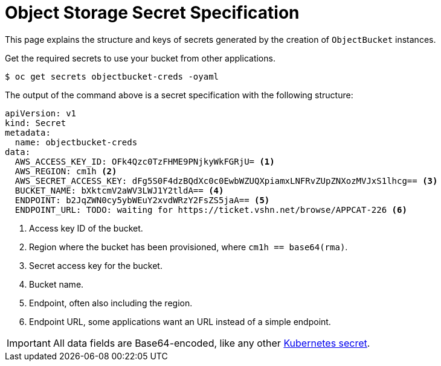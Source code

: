 = Object Storage Secret Specification

This page explains the structure and keys of secrets generated by the creation of `ObjectBucket` instances.

Get the required secrets to use your bucket from other applications.

[source,bash]
----
$ oc get secrets objectbucket-creds -oyaml
----

The output of the command above is a secret specification with the following structure:

[source,yaml]
----
apiVersion: v1
kind: Secret
metadata:
  name: objectbucket-creds
data:
  AWS_ACCESS_KEY_ID: OFk4Qzc0TzFHME9PNjkyWkFGRjU= <1>
  AWS_REGION: cm1h <2>
  AWS_SECRET_ACCESS_KEY: dFg5S0F4dzBQdXc0c0EwbWZUQXpiamxLNFRvZUpZNXozMVJxS1lhcg== <3>
  BUCKET_NAME: bXktcmV2aWV3LWJ1Y2tldA== <4>
  ENDPOINT: b2JqZWN0cy5ybWEuY2xvdWRzY2FsZS5jaA== <5>
  ENDPOINT_URL: TODO: waiting for https://ticket.vshn.net/browse/APPCAT-226 <6>
----
<1> Access key ID of the bucket.
<2> Region where the bucket has been provisioned, where `cm1h == base64(rma)`.
<3> Secret access key for the bucket.
<4> Bucket name.
<5> Endpoint, often also including the region.
<6> Endpoint URL, some applications want an URL instead of a simple endpoint.

IMPORTANT: All data fields are Base64-encoded, like any other https://kubernetes.io/docs/tasks/configmap-secret/managing-secret-using-kubectl/[Kubernetes secret].
